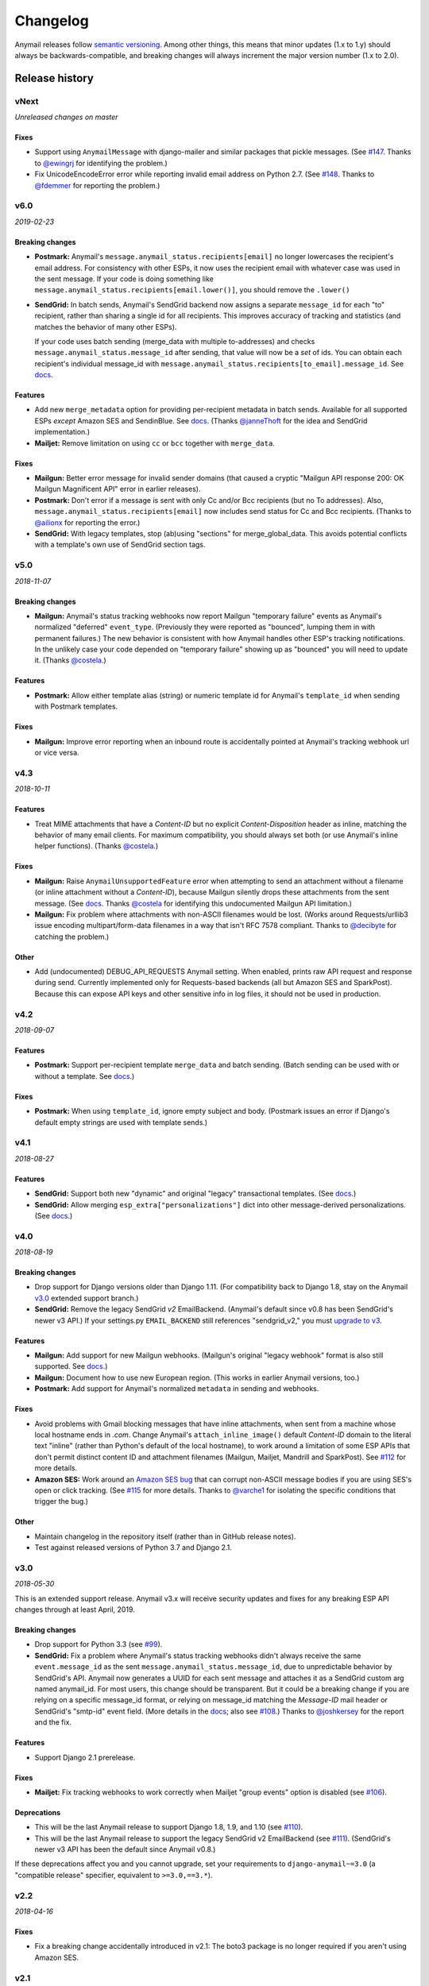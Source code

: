 Changelog
=========

Anymail releases follow `semantic versioning <semver>`_.
Among other things, this means that minor updates (1.x to 1.y)
should always be backwards-compatible, and breaking changes will
always increment the major version number (1.x to 2.0).

.. _semver: http://semver.org


..  This changelog is designed to be readable standalone on GitHub,
    as well as included in the Sphinx docs. Do *not* use Sphinx
    references; links into the docs must use absolute urls to
    https://anymail.readthedocs.io/ (generally to en/stable/, though
    linking to a specific older version may be appropriate for features
    that have been retired).

..  You can use docutils 1.0 markup, but *not* any Sphinx additions.
    GitHub rst supports code-block, but *no other* block directives.

.. default-role:: literal

Release history
^^^^^^^^^^^^^^^
    ..  This extra heading level keeps the ToC from becoming unmanageably long

vNext
-----

*Unreleased changes on master*

Fixes
~~~~~

* Support using `AnymailMessage` with django-mailer and similar packages that pickle
  messages. (See `#147`_. Thanks to `@ewingrj`_ for identifying the problem.)

* Fix UnicodeEncodeError error while reporting invalid email address on Python 2.7.
  (See `#148`_. Thanks to `@fdemmer`_ for reporting the problem.)


v6.0
----

*2019-02-23*

Breaking changes
~~~~~~~~~~~~~~~~

* **Postmark:** Anymail's `message.anymail_status.recipients[email]` no longer
  lowercases the recipient's email address. For consistency with other ESPs, it now
  uses the recipient email with whatever case was used in the sent message. If your
  code is doing something like `message.anymail_status.recipients[email.lower()]`,
  you should remove the `.lower()`

* **SendGrid:** In batch sends, Anymail's SendGrid backend now assigns a separate
  `message_id` for each "to" recipient, rather than sharing a single id for all
  recipients. This improves accuracy of tracking and statistics (and matches the
  behavior of many other ESPs).

  If your code uses batch sending (merge_data with multiple to-addresses) and checks
  `message.anymail_status.message_id` after sending, that value will now be a *set* of
  ids. You can obtain each recipient's individual message_id with
  `message.anymail_status.recipients[to_email].message_id`.
  See `docs <https://anymail.readthedocs.io/en/stable/esps/sendgrid/#sendgrid-message-id>`__.

Features
~~~~~~~~

* Add new `merge_metadata` option for providing per-recipient metadata in batch
  sends. Available for all supported ESPs *except* Amazon SES and SendinBlue.
  See `docs <https://anymail.readthedocs.io/en/stable/sending/anymail_additions/#anymail.message.AnymailMessage.merge_metadata>`__.
  (Thanks `@janneThoft`_ for the idea and SendGrid implementation.)

* **Mailjet:** Remove limitation on using `cc` or `bcc` together with `merge_data`.


Fixes
~~~~~

* **Mailgun:** Better error message for invalid sender domains (that caused a cryptic
  "Mailgun API response 200: OK Mailgun Magnificent API" error in earlier releases).

* **Postmark:** Don't error if a message is sent with only Cc and/or Bcc recipients
  (but no To addresses). Also, `message.anymail_status.recipients[email]` now includes
  send status for Cc and Bcc recipients. (Thanks to `@ailionx`_ for reporting the error.)

* **SendGrid:** With legacy templates, stop (ab)using "sections" for merge_global_data.
  This avoids potential conflicts with a template's own use of SendGrid section tags.


v5.0
----

*2018-11-07*

Breaking changes
~~~~~~~~~~~~~~~~

* **Mailgun:** Anymail's status tracking webhooks now report Mailgun "temporary failure"
  events as Anymail's normalized "deferred" `event_type`. (Previously they were reported
  as "bounced", lumping them in with permanent failures.) The new behavior is consistent
  with how Anymail handles other ESP's tracking notifications. In the unlikely case your
  code depended on "temporary failure" showing up as "bounced" you will need to update it.
  (Thanks `@costela`_.)

Features
~~~~~~~~

* **Postmark:** Allow either template alias (string) or numeric template id for
  Anymail's `template_id` when sending with Postmark templates.

Fixes
~~~~~

* **Mailgun:** Improve error reporting when an inbound route is accidentally pointed
  at Anymail's tracking webhook url or vice versa.


v4.3
----

*2018-10-11*

Features
~~~~~~~~

*  Treat MIME attachments that have a *Content-ID* but no explicit *Content-Disposition*
   header as inline, matching the behavior of many email clients. For maximum
   compatibility, you should always set both (or use Anymail's inline helper functions).
   (Thanks `@costela`_.)

Fixes
~~~~~

*  **Mailgun:** Raise `AnymailUnsupportedFeature` error when attempting to send an
   attachment without a filename (or inline attachment without a *Content-ID*), because
   Mailgun silently drops these attachments from the sent message. (See
   `docs <https://anymail.readthedocs.io/en/stable/esps/mailgun/#limitations-and-quirks>`__.
   Thanks `@costela`_ for identifying this undocumented Mailgun API limitation.)
*  **Mailgun:** Fix problem where attachments with non-ASCII filenames would be lost.
   (Works around Requests/urllib3 issue encoding multipart/form-data filenames in a way
   that isn't RFC 7578 compliant. Thanks to `@decibyte`_ for catching the problem.)

Other
~~~~~
*  Add (undocumented) DEBUG_API_REQUESTS Anymail setting. When enabled, prints raw
   API request and response during send. Currently implemented only for Requests-based
   backends (all but Amazon SES and SparkPost). Because this can expose API keys and
   other sensitive info in log files, it should not be used in production.


v4.2
----

*2018-09-07*

Features
~~~~~~~~

*  **Postmark:** Support per-recipient template `merge_data` and batch sending. (Batch
   sending can be used with or without a template. See
   `docs <https://anymail.readthedocs.io/en/stable/esps/postmark/#postmark-templates>`__.)

Fixes
~~~~~

*  **Postmark:** When using `template_id`, ignore empty subject and body. (Postmark
   issues an error if Django's default empty strings are used with template sends.)


v4.1
----

*2018-08-27*

Features
~~~~~~~~

*  **SendGrid:** Support both new "dynamic" and original "legacy" transactional
   templates. (See
   `docs <https://anymail.readthedocs.io/en/stable/esps/sendgrid/#sendgrid-templates>`__.)
*  **SendGrid:** Allow merging `esp_extra["personalizations"]` dict into other message-derived
   personalizations. (See
   `docs <https://anymail.readthedocs.io/en/stable/esps/sendgrid/#sendgrid-esp-extra>`__.)


v4.0
----

*2018-08-19*

Breaking changes
~~~~~~~~~~~~~~~~

*  Drop support for Django versions older than Django 1.11.
   (For compatibility back to Django 1.8, stay on the Anymail `v3.0`_
   extended support branch.)
*  **SendGrid:** Remove the legacy SendGrid *v2* EmailBackend.
   (Anymail's default since v0.8 has been SendGrid's newer v3 API.)
   If your settings.py `EMAIL_BACKEND` still references "sendgrid_v2," you must
   `upgrade to v3 <https://anymail.readthedocs.io/en/v3.0/esps/sendgrid/#upgrading-to-sendgrid-s-v3-api>`__.

Features
~~~~~~~~

*  **Mailgun:** Add support for new Mailgun webhooks. (Mailgun's original "legacy
   webhook" format is also still supported. See
   `docs <https://anymail.readthedocs.io/en/stable/esps/mailgun/#mailgun-webhooks>`__.)
*  **Mailgun:** Document how to use new European region. (This works in earlier
   Anymail versions, too.)
*  **Postmark:** Add support for Anymail's normalized `metadata` in sending
   and webhooks.

Fixes
~~~~~

*  Avoid problems with Gmail blocking messages that have inline attachments, when sent
   from a machine whose local hostname ends in *.com*. Change Anymail's
   `attach_inline_image()` default *Content-ID* domain to the literal text "inline"
   (rather than Python's default of the local hostname), to work around a limitation
   of some ESP APIs that don't permit distinct content ID and attachment filenames
   (Mailgun, Mailjet, Mandrill and SparkPost). See `#112`_ for more details.
*  **Amazon SES:** Work around an
   `Amazon SES bug <https://forums.aws.amazon.com/thread.jspa?threadID=287048>`__
   that can corrupt non-ASCII message bodies if you are using SES's open or click
   tracking. (See `#115`_ for more details. Thanks to `@varche1`_ for isolating
   the specific conditions that trigger the bug.)

Other
~~~~~

*  Maintain changelog in the repository itself (rather than in GitHub release notes).
*  Test against released versions of Python 3.7 and Django 2.1.


v3.0
----

*2018-05-30*

This is an extended support release. Anymail v3.x will receive security updates
and fixes for any breaking ESP API changes through at least April, 2019.

Breaking changes
~~~~~~~~~~~~~~~~

*  Drop support for Python 3.3 (see `#99`_).
*  **SendGrid:** Fix a problem where Anymail's status tracking webhooks didn't always
   receive the same `event.message_id` as the sent `message.anymail_status.message_id`,
   due to unpredictable behavior by SendGrid's API. Anymail now generates a UUID for
   each sent message and attaches it as a SendGrid custom arg named anymail_id. For most
   users, this change should be transparent. But it could be a breaking change if you
   are relying on a specific message_id format, or relying on message_id matching the
   *Message-ID* mail header or SendGrid's "smtp-id" event field. (More details in the
   `docs <https://anymail.readthedocs.io/en/stable/esps/sendgrid/#sendgrid-message-id>`__;
   also see `#108`_.) Thanks to `@joshkersey`_ for the report and the fix.

Features
~~~~~~~~

*  Support Django 2.1 prerelease.

Fixes
~~~~~

*  **Mailjet:** Fix tracking webhooks to work correctly when Mailjet "group events"
   option is disabled (see `#106`_).

Deprecations
~~~~~~~~~~~~

*  This will be the last Anymail release to support Django 1.8, 1.9, and 1.10
   (see `#110`_).
*  This will be the last Anymail release to support the legacy SendGrid v2 EmailBackend
   (see `#111`_). (SendGrid's newer v3 API has been the default since Anymail v0.8.)

If these deprecations affect you and you cannot upgrade, set your requirements to
`django-anymail~=3.0` (a "compatible release" specifier, equivalent to `>=3.0,==3.*`).


v2.2
----

*2018-04-16*

Fixes
~~~~~

*  Fix a breaking change accidentally introduced in v2.1: The boto3 package is no
   longer required if you aren't using Amazon SES.


v2.1
----

*2018-04-11*

**NOTE:** v2.1 accidentally introduced a **breaking change:** enabling Anymail webhooks
with `include('anymail.urls')` causes an error if boto3 is not installed, even if you
aren't using Amazon SES. This is fixed in v2.2.

Features
~~~~~~~~

*  **Amazon SES:** Add support for this ESP
   (`docs <https://anymail.readthedocs.io/en/stable/esps/amazon_ses/>`__).
*  **SparkPost:** Add SPARKPOST_API_URL setting to support SparkPost EU and SparkPost
   Enterprise
   (`docs <https://anymail.readthedocs.io/en/stable/esps/sparkpost/#std:setting-ANYMAIL_SPARKPOST_API_URL>`__).
*  **Postmark:** Update for Postmark "modular webhooks." This should not impact client
   code. (Also, older versions of Anymail will still work correctly with Postmark's
   webhook changes.)

Fixes
~~~~~

*  **Inbound:** Fix several issues with inbound messages, particularly around non-ASCII
   headers and body content. Add workarounds for some limitations in older Python email
   packages.

Other
~~~~~

*  Use tox to manage Anymail test environments (see contributor
   `docs <https://anymail.readthedocs.io/en/stable/contributing/#testing>`__).

Deprecations
~~~~~~~~~~~~

*  This will be the last Anymail release to support Python 3.3. See `#99`_ for more
   information.


v2.0
----

*2018-03-08*

Breaking changes
~~~~~~~~~~~~~~~~

*  Drop support for deprecated WEBHOOK_AUTHORIZATION setting. If you are using webhooks
   and still have this Anymail setting, you must rename it to WEBHOOK_SECRET. See the
   `v1.4`_ release notes.
*  Handle *Reply-To,* *From,* and *To* in EmailMessage `extra_headers` the same as
   Django's SMTP EmailBackend if supported by your ESP, otherwise raise an unsupported
   feature error. Fixes the SparkPost backend to be consistent with other backends if
   both `headers["Reply-To"]` and `reply_to` are set on the same message. If you are
   setting a message's `headers["From"]` or `headers["To"]` (neither is common), the
   new behavior is likely a breaking change. See
   `docs <https://anymail.readthedocs.io/en/stable/sending/django_email/#additional-headers>`__
   and `#91`_.
*  Treat EmailMessage `extra_headers` keys as case-\ *insensitive* in all backends, for
   consistency with each other (and email specs). If you are specifying duplicate
   headers whose names differ only in case, this may be a breaking change. See
   `docs <https://anymail.readthedocs.io/en/stable/sending/django_email/#additional-headers>`__.

Features
~~~~~~~~

*  **SendinBlue:** Add support for this ESP
   (`docs <https://anymail.readthedocs.io/en/stable/esps/sendinblue/>`__).
   Thanks to `@RignonNoel`_ for the implementation.
*  Add EmailMessage `envelope_sender` attribute, which can adjust the message's
   *Return-Path* if supported by your ESP
   (`docs <https://anymail.readthedocs.io/en/stable/sending/anymail_additions/#anymail.message.AnymailMessage.envelope_sender>`__).
*  Add universal wheel to PyPI releases for faster installation.

Other
~~~~~

*  Update setup.py metadata, clean up implementation. (Hadn't really been touched
   since original Djrill version.)
*  Prep for Python 3.7.


v1.4
----

*2018-02-08*

Security
~~~~~~~~

*  Fix a low severity security issue affecting Anymail v0.2–v1.3: rename setting
   WEBHOOK_AUTHORIZATION to WEBHOOK_SECRET to prevent inclusion in Django error
   reporting.
   (`CVE-2018-1000089 <https://cve.mitre.org/cgi-bin/cvename.cgi?name=CVE-2018-1000089>`__)

*More information*

Django error reporting includes the value of your Anymail WEBHOOK_AUTHORIZATION
setting. In a properly-configured deployment, this should not be cause for concern.
But if you have somehow exposed your Django error reports (e.g., by mis-deploying
with DEBUG=True or by sending error reports through insecure channels), anyone who
gains access to those reports could discover your webhook shared secret. An
attacker could use this to post fabricated or malicious Anymail tracking/inbound events
to your app, if you are using those Anymail features.

The fix renames Anymail's webhook shared secret setting so that Django's error
reporting mechanism will
`sanitize <https://docs.djangoproject.com/en/stable/ref/settings/#debug>`__ it.

If you are using Anymail's event tracking and/or inbound webhooks, you should upgrade
to this release and change "WEBHOOK_AUTHORIZATION" to "WEBHOOK_SECRET" in the ANYMAIL
section of your settings.py. You may also want to
`rotate the shared secret <https://anymail.readthedocs.io/en/stable/tips/securing_webhooks/#use-a-shared-authorization-secret>`__
value, particularly if you have ever exposed your Django error reports to untrusted
individuals.

If you are only using Anymail's EmailBackends for sending email and have not set up
Anymail's webhooks, this issue does not affect you.

The old WEBHOOK_AUTHORIZATION setting is still allowed in this release, but will issue
a system-check warning when running most Django management commands. It will be removed
completely in a near-future release, as a breaking change.

Thanks to Charlie DeTar (`@yourcelf`_) for responsibly reporting this security issue
through private channels.


v1.3
----

*2018-02-02*

Security
~~~~~~~~

*  v1.3 includes the v1.2.1 security fix released at the same time. Please review the
   `v1.2.1`_ release notes, below, if you are using Anymail's tracking webhooks.

Features
~~~~~~~~

*  **Inbound handling:** Add normalized inbound message event, signal, and webhooks
   for all supported ESPs. (See new
   `Receiving mail <https://anymail.readthedocs.io/en/stable/inbound/>`__ docs.)
   This hasn't been through much real-world testing yet; bug reports and feedback
   are very welcome.
*  **API network timeouts:** For Requests-based backends (all but SparkPost), use a
   default timeout of 30 seconds for all ESP API calls, to avoid stalling forever on
   a bad connection. Add a REQUESTS_TIMEOUT Anymail setting to override. (See `#80`_.)
*  **Test backend improvements:** Generate unique tracking `message_id` when using the
   `test backend <https://anymail.readthedocs.io/en/stable/tips/test_backend/>`__;
   add console backend for use in development. (See `#85`_.)


.. _release_1_2_1:

v1.2.1
------

*2018-02-02*

Security
~~~~~~~~

*  Fix a **moderate severity** security issue affecting Anymail v0.2–v1.2:
   prevent timing attack on WEBHOOK_AUTHORIZATION secret.
   (`CVE-2018-6596 <https://cve.mitre.org/cgi-bin/cvename.cgi?name=CVE-2018-6596>`__)

*More information*

If you are using Anymail's tracking webhooks, you should upgrade to this release,
and you may want to rotate to a new WEBHOOK_AUTHORIZATION shared secret (see
`docs <https://anymail.readthedocs.io/en/stable/tips/securing_webhooks/#use-a-shared-authorization-secret>`__).
You should definitely change your webhook auth if your logs indicate attempted exploit.

(If you are only sending email using an Anymail EmailBackend, and have not set up
Anymail's event tracking webhooks, this issue does not affect you.)

Anymail's webhook validation was vulnerable to a timing attack. A remote attacker
could use this to obtain your WEBHOOK_AUTHORIZATION shared secret, potentially allowing
them to post fabricated or malicious email tracking events to your app.

There have not been any reports of attempted exploit. (The vulnerability was discovered
through code review.) Attempts would be visible in HTTP logs as a very large number of
400 responses on Anymail's webhook urls (by default "/anymail/*esp_name*/tracking/"),
and in Python error monitoring as a very large number of
AnymailWebhookValidationFailure exceptions.


v1.2
----

*2017-11-02*

Features
~~~~~~~~

*  **Postmark:** Support new click webhook in normalized tracking events


v1.1
----

*2017-10-28*

Fixes
~~~~~

*  **Mailgun:** Support metadata in opened/clicked/unsubscribed tracking webhooks,
   and fix potential problems if metadata keys collided with Mailgun event parameter
   names. (See `#76`_, `#77`_)

Other
~~~~~

*  Rework Anymail's ParsedEmail class and rename to EmailAddress to align it with
   similar functionality in the Python 3.6 email package, in preparation for future
   inbound support. ParsedEmail was not documented for use outside Anymail's internals
   (so this change does not bump the semver major version), but if you were using
   it in an undocumented way you will need to update your code.


v1.0
----

*2017-09-18*

It's official: Anymail is no longer "pre-1.0." The API has been stable
for many months, and there's no reason not to use Anymail in production.

Breaking changes
~~~~~~~~~~~~~~~~

*  There are no *new* breaking changes in the 1.0 release, but a breaking change
   introduced several months ago in v0.8 is now strictly enforced. If you still have
   an EMAIL_BACKEND setting that looks like
   "anymail.backends.*espname*.\ *EspName*\ Backend", you'll need to change it to just
   "anymail.backends.*espname*.EmailBackend". (Earlier versions had issued a
   DeprecationWarning. See the `v0.8`_ release notes.)

Features
~~~~~~~~

*  Clean up and document Anymail's
   `Test EmailBackend <https://anymail.readthedocs.io/en/stable/tips/test_backend/>`__
*  Add notes on
   `handling transient ESP errors <https://anymail.readthedocs.io/en/stable/tips/transient_errors/>`__
   and improving
   `batch send performance <https://anymail.readthedocs.io/en/stable/tips/performance/>`__
*  **SendGrid:** handle Python 2 `long` integers in metadata and extra headers


v1.0.rc0
--------

*2017-09-09*

Breaking changes
~~~~~~~~~~~~~~~~

*  **All backends:** The old *EspName*\ Backend names that were deprecated in v0.8 have
   been removed. Attempting to use the old names will now fail, rather than issue a
   DeprecationWarning. See the `v0.8`_ release notes.

Features
~~~~~~~~

*  Anymail's Test EmailBackend is now
   `documented <https://anymail.readthedocs.io/en/stable/tips/test_backend/>`__
   (and cleaned up)


v0.11.1
-------

*2017-07-24*

Fixes
~~~~~

*  **Mailjet:** Correct settings docs.


v0.11
-----

*2017-07-13*

Features
~~~~~~~~

*  **Mailjet:** Add support for this ESP. Thanks to `@Lekensteyn`_ and `@calvin`_.
   (`Docs <https://anymail.readthedocs.io/en/stable/esps/mailjet/>`__)
*  In webhook handlers, AnymailTrackingEvent.metadata now defaults to `{}`, and
   .tags defaults to `[]`, if the ESP does not supply these fields with the event.
   (See `#67`_.)


v0.10
-----

*2017-05-22*

Features
~~~~~~~~

*  **Mailgun, SparkPost:** Support multiple from addresses, as a comma-separated
   `from_email` string. (*Not* a list of strings, like the recipient fields.)
   RFC-5322 allows multiple from email addresses, and these two ESPs support it.
   Though as a practical matter, multiple from emails are either ignored or treated
   as a spam signal by receiving mail handlers. (See `#60`_.)

Fixes
~~~~~

*  Fix crash sending forwarded email messages as attachments. (See `#59`_.)
*  **Mailgun:** Fix webhook crash on bounces from some receiving mail handlers.
   (See `#62`_.)
*  Improve recipient-parsing error messages and consistency with Django's SMTP
   backend. In particular, Django (and now Anymail) allows multiple, comma-separated
   email addresses in a single recipient string.


v0.9
----

*2017-04-04*

Breaking changes
~~~~~~~~~~~~~~~~

*  **Mandrill, Postmark:** Normalize soft-bounce webhook events to event_type
   'bounced' (rather than 'deferred').

Features
~~~~~~~~

*  Officially support released Django 1.11, including under Python 3.6.


.. _release_0_8:

v0.8
----

*2017-02-02*

Breaking changes
~~~~~~~~~~~~~~~~

*  **All backends:** Rename all Anymail backends to just `EmailBackend`, matching
   Django's naming convention. E.g., you should update:
   `EMAIL_BACKEND = "anymail.backends.mailgun.MailgunBackend" # old`
   to: `EMAIL_BACKEND = "anymail.backends.mailgun.EmailBackend" # new`

   The old names still work, but will issue a DeprecationWarning and will be removed
   in some future release (Apologies for this change; the old naming was a holdover
   from Djrill, and I wanted to establish consistency with other Django EmailBackends
   before Anymail 1.0. See `#49`_.)

*  **SendGrid:** Update SendGrid backend to their newer Web API v3. This should be a
   transparent change for most projects. Exceptions: if you use SendGrid
   username/password auth, Anymail's `esp_extra` with "x-smtpapi", or multiple Reply-To
   addresses, please review the
   `porting notes <https://anymail.readthedocs.io/en/v3.0/esps/sendgrid/#sendgrid-v3-upgrade>`__.

   The SendGrid v2 EmailBackend
   `remains available <https://anymail.readthedocs.io/en/v3.0/esps/sendgrid/#sendgrid-v2-backend>`__
   if you prefer it, but is no longer the default.

   .. SendGrid v2 backend removed after Anymail v3.0; links frozen to that doc version

Features
~~~~~~~~

*  Test on Django 1.11 prerelease, including under Python 3.6.

Fixes
~~~~~

*  **Mandrill:** Fix bug in webhook signature validation when using basic auth via the
   WEBHOOK_AUTHORIZATION setting. (If you were using the MANDRILL_WEBHOOK_URL setting
   to work around this problem, you should be able to remove it. See `#48`_.)


v0.7
----

*2016-12-30*

Breaking changes
~~~~~~~~~~~~~~~~

*  Fix a long-standing bug validating email addresses. If an address has a display name
   containing a comma or parentheses, RFC-5322 *requires* double-quotes around the
   display name (`'"Widgets, Inc." <widgets@example.com>'`). Anymail now raises a new
   `AnymailInvalidAddress` error for misquoted display names and other malformed
   addresses. (Previously, it silently truncated the address, leading to obscure
   exceptions or unexpected behavior. If you were unintentionally relying on that buggy
   behavior, this may be a breaking change. See `#44`_.) In general, it's safest to
   always use double-quotes around all display names.

Features
~~~~~~~~

*  **Postmark:** Support Postmark's new message delivery event in Anymail normalized
   tracking webhook. (Update your Postmark config to enable the new event. See
   `docs <https://anymail.readthedocs.io/en/stable/esps/postmark/#status-tracking-webhooks>`__.)
*  Handle virtually all uses of Django lazy translation strings as EmailMessage
   properties. (In earlier releases, these could sometimes lead to obscure exceptions
   or unexpected behavior with some ESPs. See `#34`_.)
*  **Mandrill:** Simplify and document two-phase process for setting up
   Mandrill webhooks
   (`docs <https://anymail.readthedocs.io/en/stable/esps/mandrill/#status-tracking-webhooks>`__).


v0.6.1
------

*2016-11-01*

Fixes
~~~~~

*  **Mailgun, Mandrill:** Support older Python 2.7.x versions in webhook validation
   (`#39`_; thanks `@sebbacon`_).
*  **Postmark:** Handle older-style 'Reply-To' in EmailMessage `headers` (`#41`_).


v0.6
----

*2016-10-25*

Breaking changes
~~~~~~~~~~~~~~~~

*  **SendGrid:** Fix missing html or text template body when using `template_id` with
   an empty Django EmailMessage body. In the (extremely-unlikely) case you were relying
   on the earlier quirky behavior to *not* send your saved html or text template, you
   may want to verify that your SendGrid templates have matching html and text.
   (`docs <https://anymail.readthedocs.io/en/stable/esps/sendgrid/#batch-sending-merge-and-esp-templates>`__
   -- also see `#32`_.)

Features
~~~~~~~~

*  **Postmark:** Add support for `track_clicks`
   (`docs <https://anymail.readthedocs.io/en/stable/esps/postmark/#limitations-and-quirks>`__)
*  Initialize AnymailMessage.anymail_status to empty status, rather than None;
   clarify docs around `anymail_status` availability
   (`docs <https://anymail.readthedocs.io/en/stable/sending/anymail_additions/#esp-send-status>`__)


v0.5
----

*2016-08-22*

Features
~~~~~~~~

*  **Mailgun:** Add MAILGUN_SENDER_DOMAIN setting.
   (`docs <https://anymail.readthedocs.io/en/stable/esps/mailgun/#mailgun-sender-domain>`__)


v0.4.2
------

*2016-06-24*

Fixes
~~~~~

*  **SparkPost:** Fix API error "Both content object and template_id are specified"
   when using `template_id` (`#24`_).


v0.4.1
------

*2016-06-23*

Features
~~~~~~~~

*  **SparkPost:** Add support for this ESP.
   (`docs <https://anymail.readthedocs.io/en/stable/esps/sparkpost/>`__)
*  Test with Django 1.10 beta
*  Requests-based backends (all but SparkPost) now raise AnymailRequestsAPIError
   for any requests.RequestException, for consistency and proper fail_silently behavior.
   (The exception will also be a subclass of the original RequestException, so no
   changes are required to existing code looking for specific requests failures.)


v0.4
----

*(not released)*


v0.3.1
------

*2016-05-18*

Fixes
~~~~~

*  **SendGrid:** Fix API error that `to` is required when using `merge_data`
   (see `#14`_; thanks `@lewistaylor`_).


v0.3
----

*2016-05-13*

Features
~~~~~~~~

*  Add support for ESP stored templates and batch sending/merge. Exact capabilities
   vary widely by ESP -- be sure to read the notes for your ESP.
   (`docs <https://anymail.readthedocs.io/en/stable/sending/templates/>`__)
*  Add pre_send and post_send signals.
   `docs <https://anymail.readthedocs.io/en/stable/sending/signals/>`__
*  **Mandrill:** add support for esp_extra; deprecate Mandrill-specific message
   attributes left over from Djrill. See
   `migrating from Djrill <https://anymail.readthedocs.io/en/stable/esps/mandrill/#migrating-from-djrill>`__.


v0.2
----

*2016-04-30*

Breaking changes
~~~~~~~~~~~~~~~~

*  **Mailgun:** eliminate automatic JSON encoding of complex metadata values like lists
   and dicts. (Was based on misreading of Mailgun docs; behavior now matches metadata
   handling for all other ESPs.)
*  **Mandrill:** remove obsolete wehook views and signal inherited from Djrill. See
   `Djrill migration notes <https://anymail.readthedocs.io/en/stable/esps/mandrill/#changes-to-webhooks>`__
   if you were relying on that code.

Features
~~~~~~~~

*  Add support for ESP event-tracking webhooks, including normalized
   AnymailTrackingEvent.
   (`docs <https://anymail.readthedocs.io/en/stable/sending/tracking/>`__)
*  Allow get_connection kwargs overrides of most settings for individual backend
   instances. Can be useful for, e.g., working with multiple SendGrid subusers.
   (`docs <https://anymail.readthedocs.io/en/stable/installation/#anymail-settings-reference>`__)
*  **SendGrid:** Add SENDGRID_GENERATE_MESSAGE_ID setting to control workarounds for
   ensuring unique tracking ID on SendGrid messages/events (default enabled).
   `docs <https://anymail.readthedocs.io/en/stable/esps/sendgrid/#sendgrid-message-id>`__
*  **SendGrid:** improve handling of 'filters' in esp_extra, making it easier to mix
   custom SendGrid app filter settings with Anymail normalized message options.

Other
~~~~~

*  Drop pre-Django 1.8 test code. (Wasn't being used, as Anymail requires Django 1.8+.)
*  **Mandrill:** note limited support in docs (because integration tests no
   longer available).


v0.1
----

*2016-03-14*

Although this is an early release, it provides functional Django
EmailBackends and passes integration tests with all supported ESPs
(Mailgun, Mandrill, Postmark, SendGrid).

It has (obviously) not yet undergone extensive real-world testing, and
you are encouraged to monitor it carefully if you choose to use it in
production. Please report bugs and problems here in GitHub.

Features
~~~~~~~~

*  **Postmark:** Add support for this ESP.
*  **SendGrid:** Add support for username/password auth.
*  Simplified install: no need to name the ESP (`pip install django-anymail`
   -- not `... django-anymail[mailgun]`)


0.1.dev2
--------

*2016-03-12*

Features
~~~~~~~~

*  **SendGrid:** Add support for this ESP.
*  Add attach_inline_image_file helper

Fixes
~~~~~

*  Change inline-attachment handling to look for `Content-Disposition: inline`,
   and to preserve filenames where supported by the ESP.


0.1.dev1
--------

*2016-03-10*

Features
~~~~~~~~

*  **Mailgun, Mandrill:** initial supported ESPs.
*  Initial docs


.. GitHub issue and user links
   (GitHub auto-linking doesn't work in Sphinx)

.. _#14: https://github.com/anymail/issues/14
.. _#24: https://github.com/anymail/issues/24
.. _#32: https://github.com/anymail/issues/32
.. _#34: https://github.com/anymail/issues/34
.. _#39: https://github.com/anymail/issues/39
.. _#41: https://github.com/anymail/issues/41
.. _#44: https://github.com/anymail/issues/44
.. _#48: https://github.com/anymail/issues/48
.. _#49: https://github.com/anymail/issues/49
.. _#59: https://github.com/anymail/issues/59
.. _#60: https://github.com/anymail/issues/60
.. _#62: https://github.com/anymail/issues/62
.. _#67: https://github.com/anymail/issues/67
.. _#76: https://github.com/anymail/issues/76
.. _#77: https://github.com/anymail/issues/77
.. _#80: https://github.com/anymail/issues/80
.. _#85: https://github.com/anymail/issues/85
.. _#91: https://github.com/anymail/issues/91
.. _#99: https://github.com/anymail/issues/99
.. _#106: https://github.com/anymail/issues/106
.. _#108: https://github.com/anymail/issues/108
.. _#110: https://github.com/anymail/issues/110
.. _#111: https://github.com/anymail/issues/111
.. _#112: https://github.com/anymail/issues/112
.. _#115: https://github.com/anymail/issues/115
.. _#147: https://github.com/anymail/issues/147
.. _#148: https://github.com/anymail/issues/148

.. _@ailionx: https://github.com/ailionx
.. _@calvin: https://github.com/calvin
.. _@costela: https://github.com/costela
.. _@decibyte: https://github.com/decibyte
.. _@ewingrj: https://github.com/ewingrj
.. _@fdemmer: https://github.com/fdemmer
.. _@janneThoft: https://github.com/janneThoft
.. _@joshkersey: https://github.com/joshkersey
.. _@Lekensteyn: https://github.com/Lekensteyn
.. _@lewistaylor: https://github.com/lewistaylor
.. _@RignonNoel: https://github.com/RignonNoel
.. _@sebbacon: https://github.com/sebbacon
.. _@varche1: https://github.com/varche1
.. _@yourcelf: https://github.com/yourcelf
